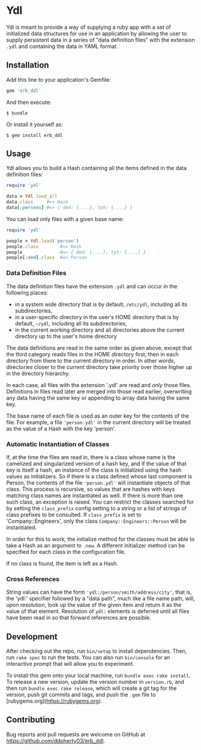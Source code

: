 * Ydl

Ydl is meant to provide a way of supplying a ruby app with a set of initialized
data structures for use in an application by allowing the user to supply
persistent data in a series of "data definition files" with the extension ~.ydl~
and containing the data in YAML format.

** Installation

Add this line to your application's Gemfile:

#+BEGIN_SRC ruby
gem 'erb_ddl'
#+END_SRC

And then execute:

#+BEGIN_SRC shell
  $ bundle
#+END_SRC

Or install it yourself as:

#+BEGIN_SRC shell
  $ gem install erb_ddl
#+END_SRC

** Usage

Ydl allows you to build a Hash containing all the items defined in the data
definition files:

#+BEGIN_SRC ruby
  require 'ydl'

  data = Ydl.load_all
  data.class     #=> Hash
  data[:persons] #=> { ded: {....}, tyh: {....} }
#+END_SRC

You can load only files with a given base name:

#+BEGIN_SRC ruby
  require 'ydl'

  people = Ydl.load('person')
  people.class        #=> Hash
  people              #=> { ded: {....}, tyh: {....} }
  people[:ded].class  #=> Person
#+END_SRC

*** Data Definition Files

The data definition files have the extension ~.ydl~ and can occur in the
following places:

- in a system wide directory that is by default, ~/etc/ydl~, including all its
  subdirectories,
- in a user-specific directory in the user's HOME directory that is by default,
  =~/ydl=, including all its subdirectories,
- in the current working directory and all directories above the current
  directory up to the user's home directory

The data definitions are read in the same order as given above, except that the
third category reads files in the HOME directory first, then in each directory
from there to the current directory in order.  In other words, directories
closer to the current directory take priority over those higher up in the
directory hierarchy.

In each case, all files with the extension '.ydl' are read and /only/ those files.
Definitions in files read later are merged into those read earlier, overwriting
any data having the same key or appending to array data having the same key.

The base name of each file is used as an outer key for the contents of the file.
For example, a file ~'person.ydl'~ in the current directory will be treated as
the value of a Hash with the key 'person'.

*** Automatic Instantiation of Classes

If, at the time the files are read in, there is a class whose name is the
camelized and singularized version of a hash key, and if the value of that key
is itself a hash, an instance of the class is initialized using the hash values
as initializers. So if there is a class defined whose last component is Person,
the contents of the file ~'person.ydl'~ will instantiate objects of that class.
This process is recursive, so values that are hashes with keys matching class
names are instantiated as well. If there is more than one such class, an
exception is raised. You can restrict the classes searched for by setting the
~class_prefix~ config setting to a string or a list of strings of class prefixes
to be consulted. If ~class_prefix~ is set to 'Company::Engineers', only the
class ~Company::Engineers::Person~ will be instantiated.

In order for this to work, the initialize method for the classes must be able to
take a Hash as an argument to ~.new~.  A different initializer method can be
specified for each class in the configuration file.

If no class is found, the item is left as a Hash.

*** Cross References

String values can have the form ~'ydl:/person/smith/address/city'~, that is, the
'ydl:' specifier followed by a "data path", much like a file name path, will,
upon resolution, look up the value of the given item and return it as the value
of that element.  Resolution of ~ydl:~ elements is deferred until all files have
been read in so that forward references are possible.

** Development

After checking out the repo, run ~bin/setup~ to install dependencies. Then, run
~rake spec~ to run the tests. You can also run ~bin/console~ for an interactive
prompt that will allow you to experiment.

To install this gem onto your local machine, run ~bundle exec rake install~. To
release a new version, update the version number in ~version.rb~, and then run
~bundle exec rake release~, which will create a git tag for the version, push
git commits and tags, and push the ~.gem~ file to
[rubygems.org](https://rubygems.org).

** Contributing

Bug reports and pull requests are welcome on GitHub at
https://github.com/ddoherty03/erb_ddl.
